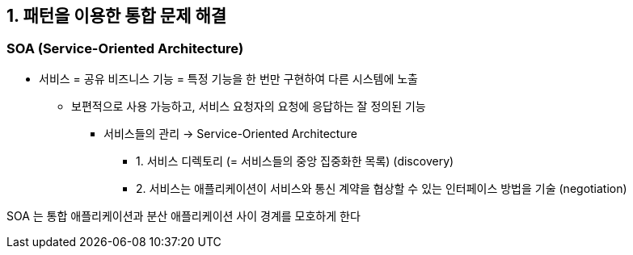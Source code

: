 == 1. 패턴을 이용한 통합 문제 해결

=== SOA (Service-Oriented Architecture)

* 서비스 = 공유 비즈니스 기능 = 특정 기능을 한 번만 구현하여 다른 시스템에 노출
** 보편적으로 사용 가능하고, 서비스 요청자의 요청에 응답하는 잘 정의된 기능
*** 서비스들의 관리 -> Service-Oriented Architecture
**** 1. 서비스 디렉토리 (= 서비스들의 중앙 집중화한 목록) (discovery)
**** 2. 서비스는 애플리케이션이 서비스와 통신 계약을 협상할 수 있는 인터페이스 방법을 기술 (negotiation)

SOA 는 통합 애플리케이션과 분산 애플리케이션 사이 경계를 모호하게 한다